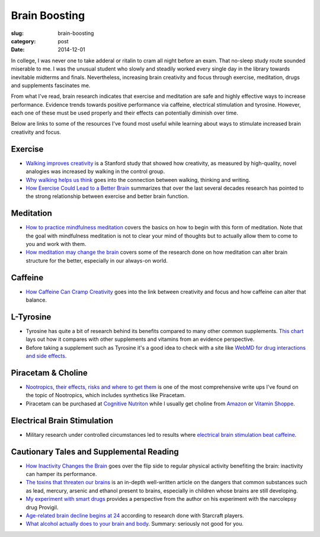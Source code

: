 Brain Boosting
==============

:slug: brain-boosting
:category: post
:date: 2014-12-01

In college, I was never one to take adderal or ritalin to cram all night before
an exam. That no-sleep study route sounded miserable to me. I was the 
unusual student who slowly and steadily worked every single day in the 
library towards inevitable midterms and finals. Nevertheless, increasing 
brain creativity and focus through exercise, meditation, drugs and 
supplements fascinates me. 

From what I've read, brain research indicates that exercise and meditation 
are safe and highly effective ways to increase performance. Evidence trends 
towards positive performance via caffeine, electrical stimulation and 
tyrosine. However, each one of these must be used properly and their effects 
can potentially diminish over time.

Below are links to some of the resources I've found most useful while 
learning about ways to stimulate increased brain creativity and focus.


Exercise
--------
* `Walking improves creativity <http://news.stanford.edu/news/2014/april/walking-vs-sitting-042414.html>`_
  is a Stanford study that showed how creativity, as measured by high-quality,
  novel analogies was increased by walking in the control group.

* `Why walking helps us think <http://www.newyorker.com/tech/elements/walking-helps-us-think>`_
  goes into the connection between walking, thinking and writing.

* `How Exercise Could Lead to a Better Brain <http://www.nytimes.com/2012/04/22/magazine/how-exercise-could-lead-to-a-better-brain.html?pagewanted=all&_r=0>`_
  summarizes that over the last several decades research has pointed to the
  strong relationship between exercise and better brain function.


Meditation
----------
* `How to practice mindfulness meditation <http://www.psychologytoday.com/blog/the-courage-be-present/201001/how-practice-mindfulness-meditation>`_
  covers the basics on how to begin with this form of meditation. Note that
  the goal with mindfulness meditation is not to clear your mind of thoughts
  but to actually allow them to come to you and work with them.

* `How meditation may change the brain <http://well.blogs.nytimes.com/2011/01/28/how-meditation-may-change-the-brain/>`_
  covers some of the research done on how meditation can alter brain structure
  for the better, especially in our always-on world.


Caffeine
--------
* `How Caffeine Can Cramp Creativity <http://www.newyorker.com/tech/elements/how-caffeine-can-cramp-creativity>`_
  goes into the link between creativity and focus and how caffeine can
  alter that balance.


L-Tyrosine
----------
* Tyrosine has quite a bit of research behind its benefits compared to many
  other common supplements. `This chart <http://www.informationisbeautiful.net/play/snake-oil-supplements/>`_
  lays out how it compares with other supplements and vitamins from an
  evidence perspective.

* Before taking a supplement such as Tyrosine it's a good idea to check with
  a site like `WebMD for drug interactions and side effects <http://www.webmd.com/vitamins-supplements/ingredientmono-1037-tyrosine.aspx?activeingredientid=1037&activeingredientname=tyrosine>`_.


Piracetam & Choline
-------------------
* `Nootropics, their effects, risks and where to get them <https://sites.google.com/site/thinkinginanutshell/nootropics>`_
  is one of the most comprehensive write ups I've found on the topic of
  Nootropics, which includes synthetics like Piracetam.

* Piracetam can be purchased at 
  `Cognitive Nutriton <https://www.cognitivenutrition.com/index.php?dispatch=products.view&product_id=60>`_ 
  while I usually get choline from `Amazon <http://www.amazon.com/Solgar-Choline-Vegetable-Capsules-Count/dp/B000URVCRI/ref=sr_1_1?s=hpc&ie=UTF8&qid=1417383612&sr=1-1&keywords=choline+solgar>`_ or
  `Vitamin Shoppe <http://www.vitaminshoppe.com/p/solgar-choline-vegicaps-100-veggie-caps/sl-1567#.VHuO66TF95I>`_.


Electrical Brain Stimulation
----------------------------
* Military research under controlled circumstances led to results where
  `electrical brain stimulation beat caffeine <http://www.theguardian.com/science/2014/nov/19/electrical-brain-stimulation-caffeine>`_.


Cautionary Tales and Supplemental Reading
-----------------------------------------
* `How Inactivity Changes the Brain <http://well.blogs.nytimes.com/2014/01/22/how-inactivity-changes-the-brain/>`_
  goes over the flip side to regular physical activity benefiting the brain:
  inactivity can hamper its performance.

* `The toxins that threaten our brains <http://www.theatlantic.com/features/archive/2014/03/the-toxins-that-threaten-our-brains/284466/??>`_
  is an in-depth well-written article on the dangers that common substances
  such as lead, mercury, arsenic and ethanol present to brains, especially
  in children whose brains are still developing.

* `My experiment with smart drugs <http://johannhari.com/2008/05/06/my-experiment-with-smart-drugs/>`_
  provides a perspective from the author on his experiment with the narcolepsy
  drug Provigil.

* `Age-related brain decline begins at 24 <http://www.cbc.ca/news/technology/age-related-brain-decline-starts-at-24-1.2611257>`_
  according to research done with Starcraft players.

* `What alcohol actually does to your brain and body <http://lifehacker.com/5684996/what-alcohol-actually-does-to-your-brain-and-body>`_.
  Summary: seriously not good for you.
